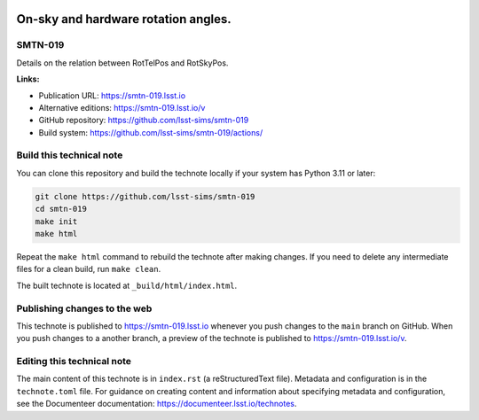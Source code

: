 .. image:: https://img.shields.io/badge/smtn--019-lsst.io-brightgreen.svg
   :target: https://smtn-019.lsst.io
.. image:: https://github.com/lsst-sims/smtn-019/workflows/CI/badge.svg
   :target: https://github.com/lsst-sims/smtn-019/actions/

####################################
On-sky and hardware rotation angles.
####################################

SMTN-019
========

Details on the relation between RotTelPos and RotSkyPos.

**Links:**

- Publication URL: https://smtn-019.lsst.io
- Alternative editions: https://smtn-019.lsst.io/v
- GitHub repository: https://github.com/lsst-sims/smtn-019
- Build system: https://github.com/lsst-sims/smtn-019/actions/


Build this technical note
=========================

You can clone this repository and build the technote locally if your system has Python 3.11 or later:

.. code-block:: bash

   git clone https://github.com/lsst-sims/smtn-019
   cd smtn-019
   make init
   make html

Repeat the ``make html`` command to rebuild the technote after making changes.
If you need to delete any intermediate files for a clean build, run ``make clean``.

The built technote is located at ``_build/html/index.html``.

Publishing changes to the web
=============================

This technote is published to https://smtn-019.lsst.io whenever you push changes to the ``main`` branch on GitHub.
When you push changes to a another branch, a preview of the technote is published to https://smtn-019.lsst.io/v.

Editing this technical note
===========================

The main content of this technote is in ``index.rst`` (a reStructuredText file).
Metadata and configuration is in the ``technote.toml`` file.
For guidance on creating content and information about specifying metadata and configuration, see the Documenteer documentation: https://documenteer.lsst.io/technotes.
